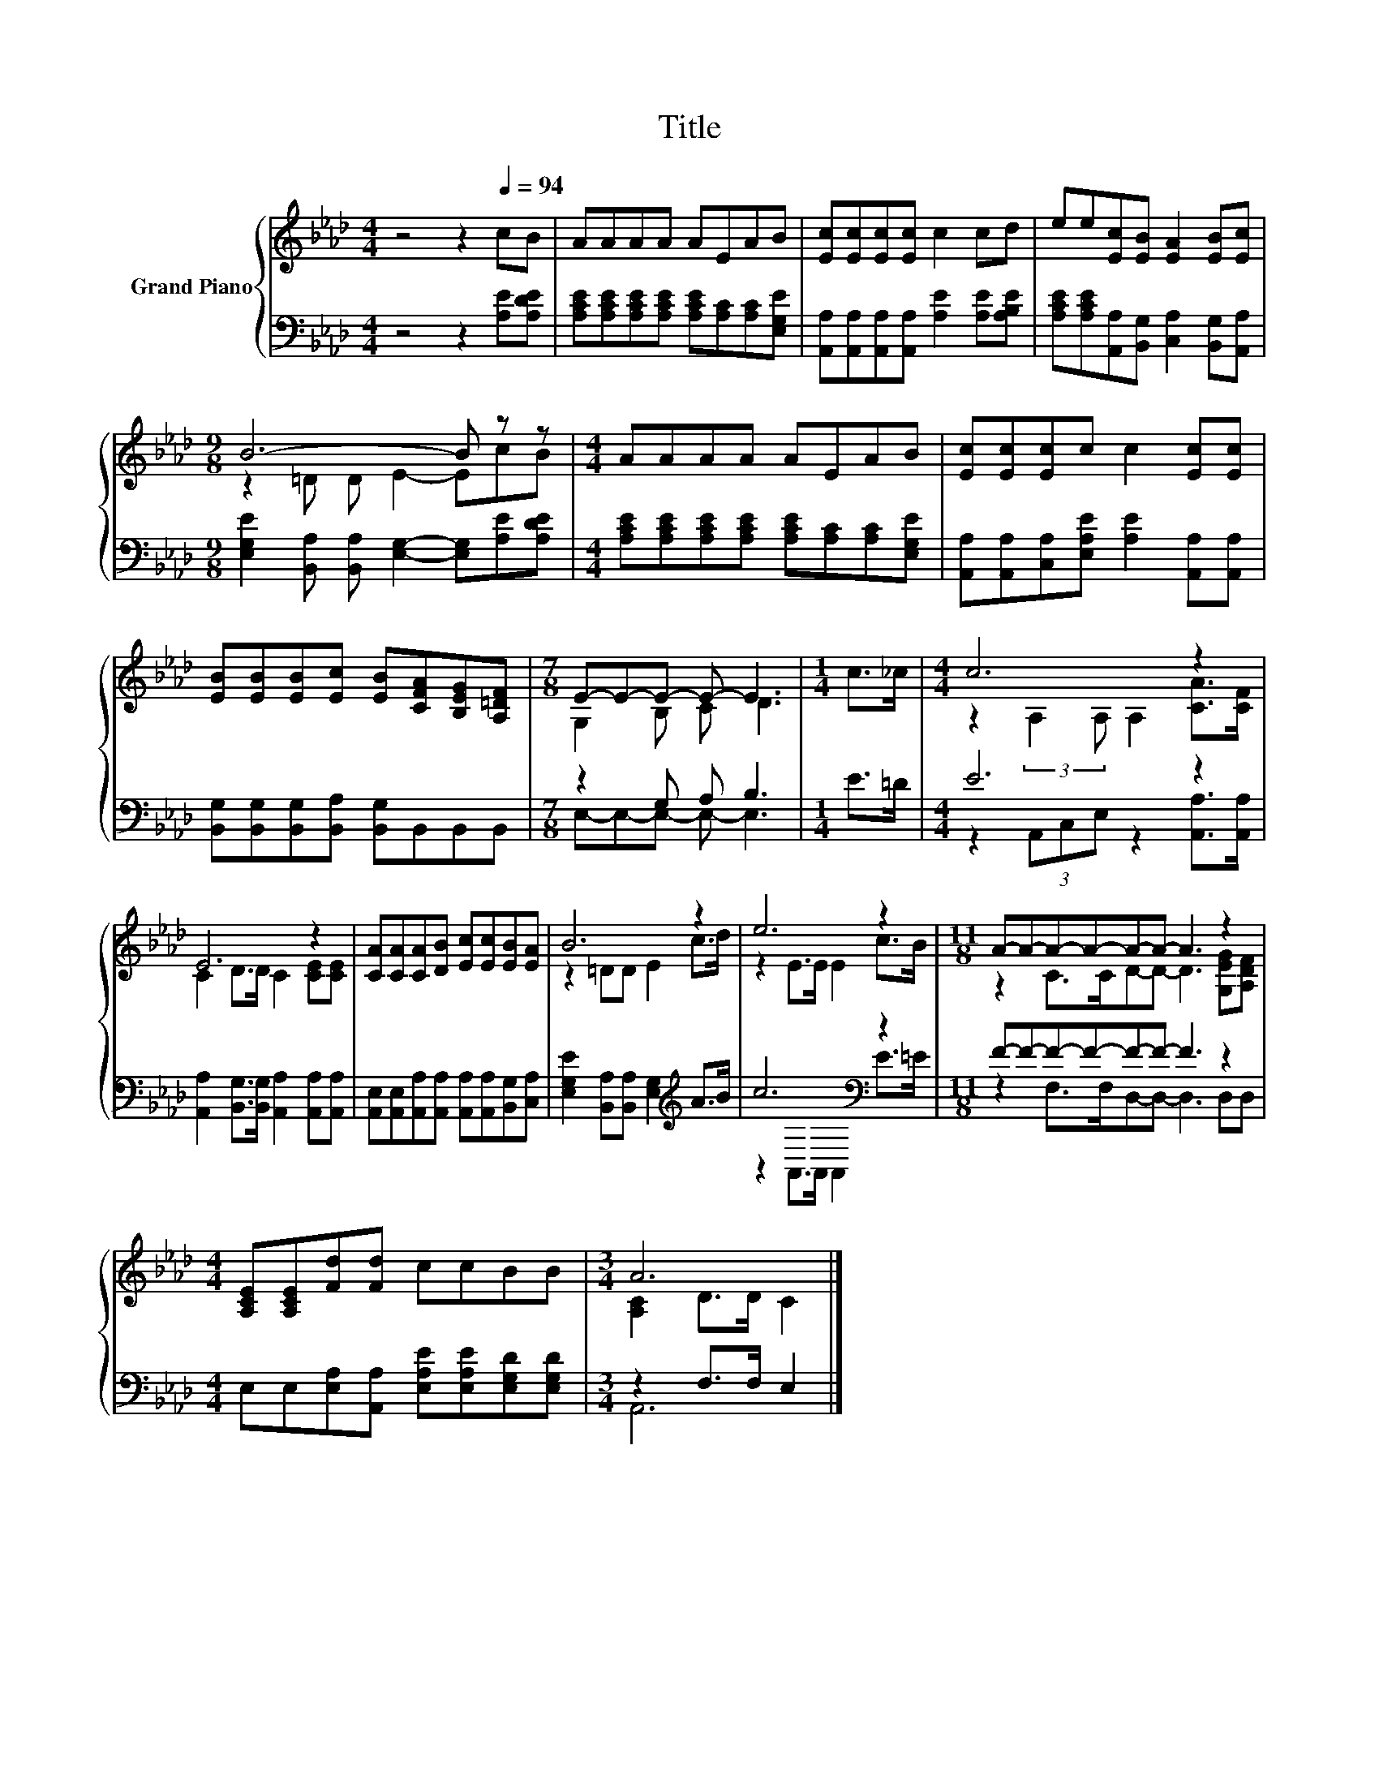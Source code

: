 X:1
T:Title
%%score { ( 1 3 ) | ( 2 4 ) }
L:1/8
M:4/4
K:Ab
V:1 treble nm="Grand Piano"
V:3 treble 
V:2 bass 
V:4 bass 
V:1
 z4 z2[Q:1/4=94] cB | AAAA AEAB | [Ec][Ec][Ec][Ec] c2 cd | ee[Ec][EB] [EA]2 [EB][Ec] | %4
[M:9/8] B6- B z z |[M:4/4] AAAA AEAB | [Ec][Ec][Ec]c c2 [Ec][Ec] | %7
 [EB][EB][EB][Ec] [EB][CFA][B,EG][A,=DF] |[M:7/8] E-E-E- E- E3 |[M:1/4] c>_c |[M:4/4] c6 z2 | %11
 E6 z2 | [CA][CA][CA][DB] [Ec][Ec][EB][EA] | B6 z2 | e6 z2 |[M:11/8] A-A-A-A-A-A- A3 z2 | %16
[M:4/4] [A,CE][A,CE][Fd][Fd] ccBB |[M:3/4] A6 |] %18
V:2
 z4 z2 [A,E][A,DE] | [A,CE][A,CE][A,CE][A,CE] [A,CE][A,C][A,C][E,G,E] | %2
 [A,,A,][A,,A,][A,,A,][A,,A,] [A,E]2 [A,E][A,B,E] | %3
 [A,CE][A,CE][A,,A,][B,,G,] [C,A,]2 [B,,G,][A,,A,] | %4
[M:9/8] [E,G,E]2 [B,,A,] [B,,A,] [E,G,]2- [E,G,][A,E][A,DE] | %5
[M:4/4] [A,CE][A,CE][A,CE][A,CE] [A,CE][A,C][A,C][E,G,E] | %6
 [A,,A,][A,,A,][C,A,][E,A,E] [A,E]2 [A,,A,][A,,A,] | %7
 [B,,G,][B,,G,][B,,G,][B,,A,] [B,,G,]B,,B,,B,, |[M:7/8] z2 G, A, B,3 |[M:1/4] E>=D |[M:4/4] E6 z2 | %11
 [A,,A,]2 [B,,G,]>[B,,G,] [A,,A,]2 [A,,A,][A,,A,] | %12
 [A,,E,][A,,E,][A,,A,][A,,A,] [A,,A,][A,,A,][B,,G,][C,A,] | %13
 [E,G,E]2 [B,,A,][B,,A,] [E,G,]2[K:treble] A>B | c6[K:bass] z2 |[M:11/8] F-F-F-F-F-F- F3 z2 | %16
[M:4/4] E,E,[E,A,][A,,A,] [E,A,E][E,A,E][E,G,D][E,G,D] |[M:3/4] z2 F,>F, E,2 |] %18
V:3
 x8 | x8 | x8 | x8 |[M:9/8] z2 =D D E2- EcB |[M:4/4] x8 | x8 | x8 |[M:7/8] G,2 B, C D3 | %9
[M:1/4] x2 |[M:4/4] z2 (3:2:2A,2 A, A,2 [CA]>[CF] | C2 D>D C2 [CE][CE] | x8 | z2 =DD E2 c>d | %14
 z2 E>E E2 c>B |[M:11/8] z2 C>CD-D- D3 [G,EG][A,DF] |[M:4/4] x8 |[M:3/4] [A,C]2 D>D C2 |] %18
V:4
 x8 | x8 | x8 | x8 |[M:9/8] x9 |[M:4/4] x8 | x8 | x8 |[M:7/8] E,-E,-E,- E,- E,3 |[M:1/4] x2 | %10
[M:4/4] z2 (3A,,C,E, z2 [A,,A,]>[A,,A,] | x8 | x8 | x6[K:treble] x2 | %14
 z2[K:bass] A,,>A,, A,,2 E>=E |[M:11/8] z2 F,>F,D,-D,- D,3 D,D, |[M:4/4] x8 |[M:3/4] A,,6 |] %18

